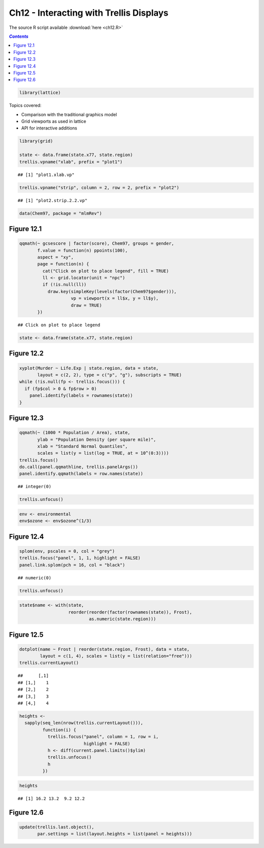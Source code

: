 Ch12 - Interacting with Trellis Displays
""""""""""""""""""""""""""""""""""""""""
The source R script available :download:`here <ch12.R>`

.. contents:: `Contents`
    :depth: 2
    :local:


.. code-block:: R

    library(lattice)

Topics covered:

-  Comparison with the traditional graphics model
-  Grid viewports as used in lattice
-  API for interactive additions

.. code-block:: R

    library(grid)

    state <- data.frame(state.x77, state.region)
    trellis.vpname("xlab", prefix = "plot1")

::

    ## [1] "plot1.xlab.vp"

.. code-block:: R

    trellis.vpname("strip", column = 2, row = 2, prefix = "plot2")

::

    ## [1] "plot2.strip.2.2.vp"

.. code-block:: R

    data(Chem97, package = "mlmRev")

Figure 12.1
-----------

.. code-block:: R

    qqmath(~ gcsescore | factor(score), Chem97, groups = gender,
           f.value = function(n) ppoints(100),
           aspect = "xy", 
           page = function(n) {
             cat("Click on plot to place legend", fill = TRUE)
             ll <- grid.locator(unit = "npc")
             if (!is.null(ll))
               draw.key(simpleKey(levels(factor(Chem97$gender))),
                        vp = viewport(x = ll$x, y = ll$y),
                        draw = TRUE)
           })

|image0|\ 

::

    ## Click on plot to place legend

.. code-block:: R

    state <- data.frame(state.x77, state.region)

Figure 12.2
-----------

.. code-block:: R

    xyplot(Murder ~ Life.Exp | state.region, data = state, 
           layout = c(2, 2), type = c("p", "g"), subscripts = TRUE)
    while (!is.null(fp <- trellis.focus())) {
      if (fp$col > 0 & fp$row > 0)
        panel.identify(labels = rownames(state))
    }

|image1|\ 

Figure 12.3
-----------

.. code-block:: R

    qqmath(~ (1000 * Population / Area), state, 
           ylab = "Population Density (per square mile)",
           xlab = "Standard Normal Quantiles",
           scales = list(y = list(log = TRUE, at = 10^(0:3))))
    trellis.focus()
    do.call(panel.qqmathline, trellis.panelArgs())
    panel.identify.qqmath(labels = row.names(state))

::

    ## integer(0)

.. code-block:: R

    trellis.unfocus()

|image2|\ 

.. code-block:: R

    env <- environmental
    env$ozone <- env$ozone^(1/3)

Figure 12.4
-----------

.. code-block:: R

    splom(env, pscales = 0, col = "grey")
    trellis.focus("panel", 1, 1, highlight = FALSE)
    panel.link.splom(pch = 16, col = "black")

::

    ## numeric(0)

.. code-block:: R

    trellis.unfocus()

|image3|\ 

.. code-block:: R

    state$name <- with(state, 
                       reorder(reorder(factor(rownames(state)), Frost), 
                               as.numeric(state.region)))

Figure 12.5
-----------

.. code-block:: R

    dotplot(name ~ Frost | reorder(state.region, Frost), data = state, 
            layout = c(1, 4), scales = list(y = list(relation="free")))
    trellis.currentLayout()

::

    ##      [,1]
    ## [1,]    1
    ## [2,]    2
    ## [3,]    3
    ## [4,]    4

.. code-block:: R

    heights <- 
      sapply(seq_len(nrow(trellis.currentLayout())),
             function(i) {
               trellis.focus("panel", column = 1, row = i, 
                             highlight = FALSE)
               h <- diff(current.panel.limits()$ylim)
               trellis.unfocus()
               h
             })

|image4|\ 

.. code-block:: R

    heights

::

    ## [1] 16.2 13.2  9.2 12.2

Figure 12.6
-----------

.. code-block:: R

    update(trellis.last.object(), 
           par.settings = list(layout.heights = list(panel = heights)))

|image5|\ 

.. |image0| image:: ch12_files/figure-html/unnamed-chunk-3-1.png
.. |image1| image:: ch12_files/figure-html/unnamed-chunk-4-1.png
.. |image2| image:: ch12_files/figure-html/unnamed-chunk-5-1.png
.. |image3| image:: ch12_files/figure-html/unnamed-chunk-6-1.png
.. |image4| image:: ch12_files/figure-html/unnamed-chunk-7-1.png
.. |image5| image:: ch12_files/figure-html/unnamed-chunk-8-1.png
